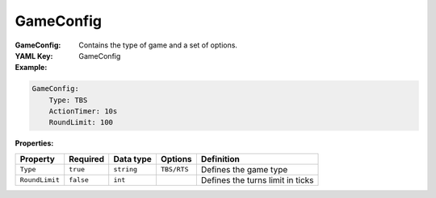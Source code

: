 .. _yaml-gameconfig:

GameConfig
===========

:GameConfig: Contains the type of game and a set of options.
:YAML Key: GameConfig

:Example:
.. code-block:: yaml

    GameConfig:
        Type: TBS
        ActionTimer: 10s
        RoundLimit: 100

:Properties:

.. list-table::

   * - **Property**
     - **Required**
     - **Data type**
     - **Options**
     - **Definition**
   * - ``Type``
     - ``true``
     - ``string``
     - ``TBS/RTS``
     - Defines the game type  
   * - ``RoundLimit``
     - ``false``
     - ``int``
     - 
     - Defines the turns limit in ticks